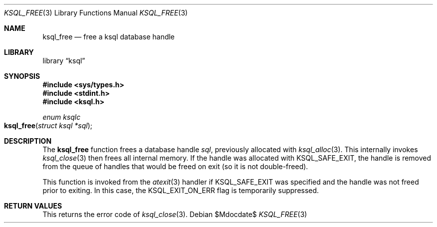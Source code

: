 .\"	$Id$
.\"
.\" Copyright (c) 2016 Kristaps Dzonsons <kristaps@bsd.lv>
.\"
.\" Permission to use, copy, modify, and distribute this software for any
.\" purpose with or without fee is hereby granted, provided that the above
.\" copyright notice and this permission notice appear in all copies.
.\"
.\" THE SOFTWARE IS PROVIDED "AS IS" AND THE AUTHOR DISCLAIMS ALL WARRANTIES
.\" WITH REGARD TO THIS SOFTWARE INCLUDING ALL IMPLIED WARRANTIES OF
.\" MERCHANTABILITY AND FITNESS. IN NO EVENT SHALL THE AUTHOR BE LIABLE FOR
.\" ANY SPECIAL, DIRECT, INDIRECT, OR CONSEQUENTIAL DAMAGES OR ANY DAMAGES
.\" WHATSOEVER RESULTING FROM LOSS OF USE, DATA OR PROFITS, WHETHER IN AN
.\" ACTION OF CONTRACT, NEGLIGENCE OR OTHER TORTIOUS ACTION, ARISING OUT OF
.\" OR IN CONNECTION WITH THE USE OR PERFORMANCE OF THIS SOFTWARE.
.\"
.Dd $Mdocdate$
.Dt KSQL_FREE 3
.Os
.Sh NAME
.Nm ksql_free
.Nd free a ksql database handle
.Sh LIBRARY
.Lb ksql
.Sh SYNOPSIS
.In sys/types.h
.In stdint.h
.In ksql.h
.Ft enum ksqlc
.Fo ksql_free
.Fa "struct ksql *sql"
.Fc
.Sh DESCRIPTION
The
.Nm
function frees a database handle
.Fa sql ,
previously allocated with
.Xr ksql_alloc 3 .
This internally invokes
.Xr ksql_close 3
then frees all internal memory.
If the handle was allocated with
.Dv KSQL_SAFE_EXIT ,
the handle is removed from the queue of handles that would be freed on
exit (so it is not double-freed).
.Pp
This function is invoked from the
.Xr atexit 3
handler if
.Dv KSQL_SAFE_EXIT
was specified and the handle was not freed prior to exiting.
In this case, the
.Dv KSQL_EXIT_ON_ERR
flag is temporarily suppressed.
.\" .Sh CONTEXT
.\" For section 9 functions only.
.\" .Sh IMPLEMENTATION NOTES
.\" Not used in OpenBSD.
.Sh RETURN VALUES
This returns the error code of
.Xr ksql_close 3 .
.\" For sections 2, 3, and 9 function return values only.
.\" .Sh ENVIRONMENT
.\" For sections 1, 6, 7, and 8 only.
.\" .Sh FILES
.\" .Sh EXIT STATUS
.\" For sections 1, 6, and 8 only.
.\" .Sh EXAMPLES
.\" .Sh DIAGNOSTICS
.\" For sections 1, 4, 6, 7, 8, and 9 printf/stderr messages only.
.\" .Sh ERRORS
.\" For sections 2, 3, 4, and 9 errno settings only.
.\" .Sh SEE ALSO
.\" .Xr foobar 1
.\" .Sh STANDARDS
.\" .Sh HISTORY
.\" .Sh AUTHORS
.\" .Sh CAVEATS
.\" .Sh BUGS
.\" .Sh SECURITY CONSIDERATIONS
.\" Not used in OpenBSD.
